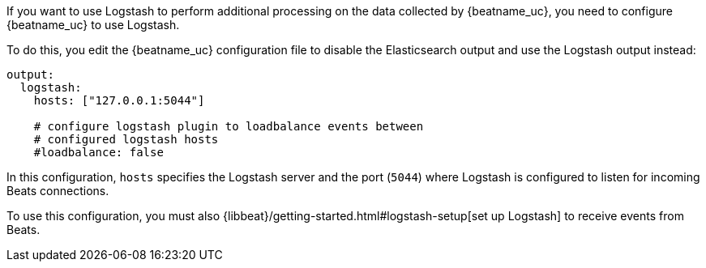 //////////////////////////////////////////////////////////////////////////
//// This content is shared by all Elastic Beats. Make sure you keep the
//// descriptions here generic enough to work for all Beats that include
//// this file. When using cross references, make sure that the cross
//// references resolve correctly for any files that include this one.
//// Use the appropriate variables defined in the index.asciidoc file to
//// resolve Beat names: beatname_uc and beatname_lc.
//// Use the following include to pull this content into a doc file:
//// include::../../libbeat/docs/shared-logstash-config.asciidoc[]
//////////////////////////////////////////////////////////////////////////

If you want to use Logstash to perform additional processing on the data collected by
{beatname_uc}, you need to configure {beatname_uc} to use Logstash.

To do this, you edit the {beatname_uc} configuration file to disable the Elasticsearch
output and use the Logstash output instead:

[source,yaml]
------------------------------------------------------------------------------
output:
  logstash:
    hosts: ["127.0.0.1:5044"]

    # configure logstash plugin to loadbalance events between
    # configured logstash hosts
    #loadbalance: false
------------------------------------------------------------------------------

In this configuration, `hosts` specifies the Logstash server and the port (`5044`)
where Logstash is configured to listen for incoming Beats connections.

To use this configuration, you must also
{libbeat}/getting-started.html#logstash-setup[set up Logstash] to receive events
from Beats.